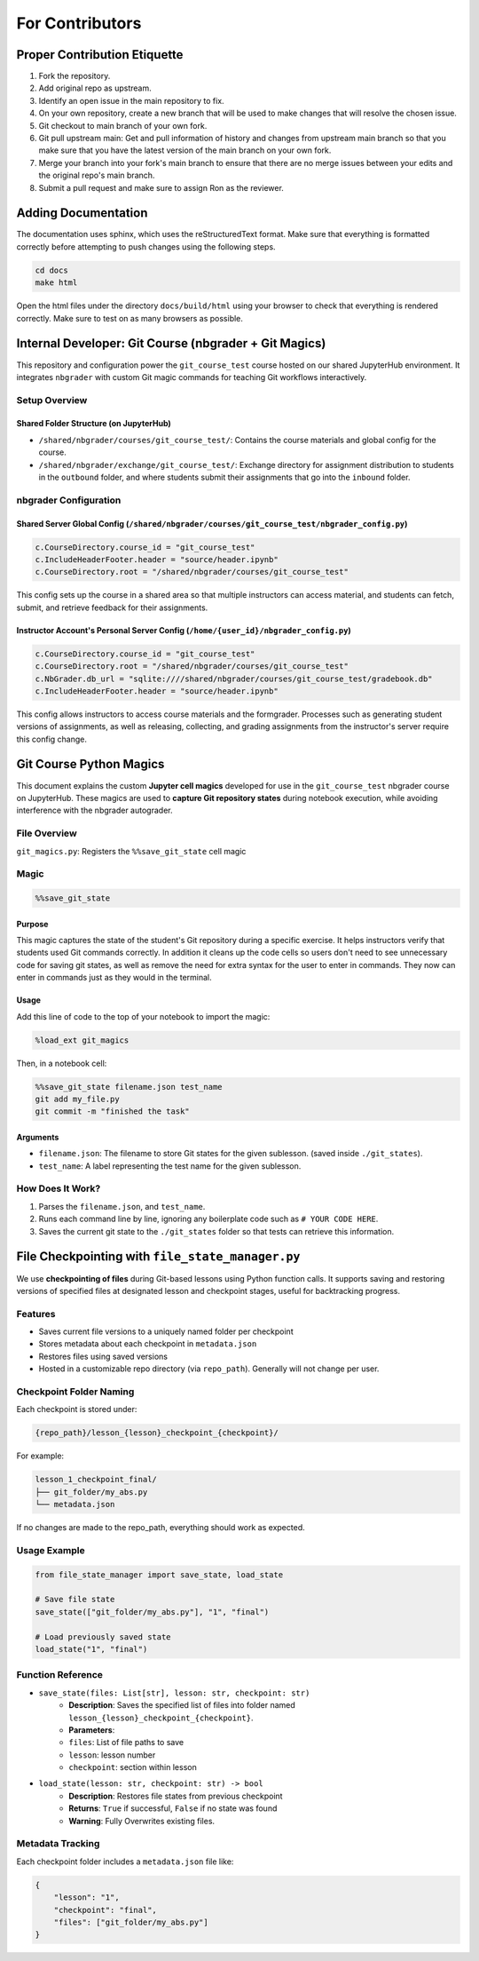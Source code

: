 For Contributors
****************

Proper Contribution Etiquette
=============================

1. Fork the repository.
2. Add original repo as upstream. 
3. Identify an open issue in the main repository to fix.
4. On your own repository, create a new branch that will be used to make changes that will resolve the chosen issue. 
5. Git checkout to main branch of your own fork.
6. Git pull upstream main: Get and pull information of history and changes from upstream main branch so that you make sure that you have the latest version of the main branch on your own fork. 
7. Merge your branch into your fork's main branch to ensure that there are no merge issues between your edits and the original repo's main branch. 
8. Submit a pull request and make sure to assign Ron as the reviewer. 

Adding Documentation
====================

The documentation uses sphinx, which uses the reStructuredText format. Make sure that everything is formatted correctly before attempting to push changes using the following steps. 

.. code-block:: bash

    cd docs
    make html

Open the html files under the directory ``docs/build/html`` using your browser to check that everything is rendered correctly. Make sure to test on as many browsers as possible. 

Internal Developer: Git Course (nbgrader + Git Magics)
======================================================

This repository and configuration power the ``git_course_test`` course hosted on our shared JupyterHub environment. It integrates ``nbgrader`` with custom Git magic commands for teaching Git workflows interactively.

Setup Overview
--------------

Shared Folder Structure (on JupyterHub)
^^^^^^^^^^^^^^^^^^^^^^^^^^^^^^^^^^^^^^^

- ``/shared/nbgrader/courses/git_course_test/``: Contains the course materials and global config for the course.
- ``/shared/nbgrader/exchange/git_course_test/``: Exchange directory for assignment distribution to students in the ``outbound`` folder, and where students submit their assignments that go into the ``inbound`` folder.

nbgrader Configuration
----------------------

Shared Server Global Config (``/shared/nbgrader/courses/git_course_test/nbgrader_config.py``)
^^^^^^^^^^^^^^^^^^^^^^^^^^^^^^^^^^^^^^^^^^^^^^^^^^^^^^^^^^^^^^^^^^^^^^^^^^^^^^^^^^^^^^^^^^^^^

.. code-block:: python

    c.CourseDirectory.course_id = "git_course_test"
    c.IncludeHeaderFooter.header = "source/header.ipynb"
    c.CourseDirectory.root = "/shared/nbgrader/courses/git_course_test"

This config sets up the course in a shared area so that multiple instructors can access material, and students can fetch, submit, and retrieve feedback for their assignments.

Instructor Account's Personal Server Config (``/home/{user_id}/nbgrader_config.py``)
^^^^^^^^^^^^^^^^^^^^^^^^^^^^^^^^^^^^^^^^^^^^^^^^^^^^^^^^^^^^^^^^^^^^^^^^^^^^^^^^^^^^

.. code-block:: python

    c.CourseDirectory.course_id = "git_course_test"
    c.CourseDirectory.root = "/shared/nbgrader/courses/git_course_test"
    c.NbGrader.db_url = "sqlite:////shared/nbgrader/courses/git_course_test/gradebook.db"
    c.IncludeHeaderFooter.header = "source/header.ipynb"

This config allows instructors to access course materials and the formgrader. Processes such as generating student versions of assignments, as well as releasing, collecting, and grading assignments from the instructor's server require this config change.

Git Course Python Magics
========================

This document explains the custom **Jupyter cell magics** developed for use in the ``git_course_test`` nbgrader course on JupyterHub. These magics are used to **capture Git repository states** during notebook execution, while avoiding interference with the nbgrader autograder.

File Overview
-------------

``git_magics.py``: Registers the ``%%save_git_state`` cell magic

Magic
------

.. code-block:: python

    %%save_git_state


Purpose
^^^^^^^
This magic captures the state of the student's Git repository during a specific exercise. It helps instructors verify that students used Git commands correctly. In addition it cleans up the code cells so users don't need to see unnecessary code for saving git states, as well as remove the need for extra syntax for the user to enter in commands. They now can enter in commands just as they would in the terminal.

Usage
^^^^^

Add this line of code to the top of your notebook to import the magic:

.. code-block:: python

    %load_ext git_magics

Then, in a notebook cell:
    
.. code-block:: python

    %%save_git_state filename.json test_name
    git add my_file.py
    git commit -m "finished the task"

Arguments
^^^^^^^^^
- ``filename.json``: The filename to store Git states for the given sublesson. (saved inside ``./git_states``).
- ``test_name``: A label representing the test name for the given sublesson.


How Does It Work?
-----------------

1. Parses the ``filename.json``, and ``test_name``.
2. Runs each command line by line, ignoring any boilerplate code such as ``# YOUR CODE HERE``.
3. Saves the current git state to the ``./git_states`` folder so that tests can retrieve this information.


File Checkpointing with ``file_state_manager.py``
=================================================

We use **checkpointing of files** during Git-based lessons using Python function calls. It supports saving and restoring versions of specified files at designated lesson and checkpoint stages, useful for backtracking progress.

Features
--------

- Saves current file versions to a uniquely named folder per checkpoint
- Stores metadata about each checkpoint in ``metadata.json``
- Restores files using saved versions
- Hosted in a customizable repo directory (via ``repo_path``). Generally will not change per user.


Checkpoint Folder Naming
------------------------

Each checkpoint is stored under:

.. code-block:: bash

    {repo_path}/lesson_{lesson}_checkpoint_{checkpoint}/

For example:

.. code-block:: 

    lesson_1_checkpoint_final/
    ├── git_folder/my_abs.py
    └── metadata.json

If no changes are made to the repo_path, everything should work as expected.

Usage Example
-------------

.. code-block:: python

    from file_state_manager import save_state, load_state

    # Save file state
    save_state(["git_folder/my_abs.py"], "1", "final")

    # Load previously saved state
    load_state("1", "final")


Function Reference
------------------

- ``save_state(files: List[str], lesson: str, checkpoint: str)``
    - **Description**: Saves the specified list of files into folder named ``lesson_{lesson}_checkpoint_{checkpoint}``.
    - **Parameters**:
    - ``files``: List of file paths to save
    - ``lesson``: lesson number
    - ``checkpoint``: section within lesson

- ``load_state(lesson: str, checkpoint: str) -> bool``
    - **Description**: Restores file states from previous checkpoint
    - **Returns**: ``True`` if successful, ``False`` if no state was found
    - **Warning**: Fully Overwrites existing files.


Metadata Tracking
-----------------

Each checkpoint folder includes a ``metadata.json`` file like:

.. code-block:: json

    {
        "lesson": "1",
        "checkpoint": "final",
        "files": ["git_folder/my_abs.py"]
    }